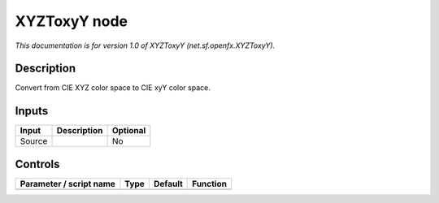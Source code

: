 .. _net.sf.openfx.XYZToxyY:

.. raw:: html

   <!-- Do not edit this file! It is generated automatically by Natron itself. -->

XYZToxyY node
=============

*This documentation is for version 1.0 of XYZToxyY (net.sf.openfx.XYZToxyY).*

Description
-----------

Convert from CIE XYZ color space to CIE xyY color space.

Inputs
------

+--------+-------------+----------+
| Input  | Description | Optional |
+========+=============+==========+
| Source |             | No       |
+--------+-------------+----------+

Controls
--------

.. tabularcolumns:: |>{\raggedright}p{0.2\columnwidth}|>{\raggedright}p{0.06\columnwidth}|>{\raggedright}p{0.07\columnwidth}|p{0.63\columnwidth}|

.. cssclass:: longtable

+-------------------------+------+---------+----------+
| Parameter / script name | Type | Default | Function |
+=========================+======+=========+==========+
+-------------------------+------+---------+----------+

